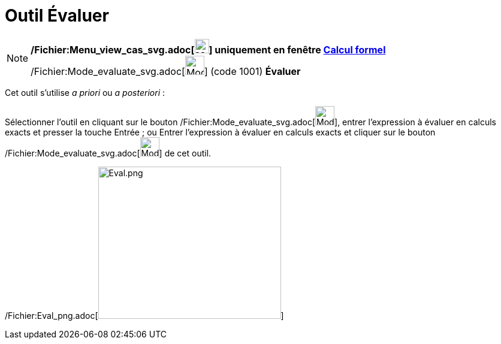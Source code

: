 = Outil Évaluer
:page-en: tools/Evaluate_Tool
ifdef::env-github[:imagesdir: /fr/modules/ROOT/assets/images]

[NOTE]
====

*/Fichier:Menu_view_cas_svg.adoc[image:24px-Menu_view_cas.svg.png[Menu view cas.svg,width=24,height=24]] uniquement en
fenêtre xref:/Calcul_formel.adoc[Calcul formel]* /Fichier:Mode_evaluate_svg.adoc[image:32px-Mode_evaluate.svg.png[Mode
evaluate.svg,width=32,height=32]] (code 1001) *Évaluer*

====

Cet outil s'utilise _a priori_ ou _a posteriori_ :

Sélectionner l'outil en cliquant sur le bouton /Fichier:Mode_evaluate_svg.adoc[image:32px-Mode_evaluate.svg.png[Mode
evaluate.svg,width=32,height=32]], entrer l'expression à évaluer en calculs exacts et presser la touche
[.kcode]#Entrée# ; ou Entrer l'expression à évaluer en calculs exacts et cliquer sur le bouton
/Fichier:Mode_evaluate_svg.adoc[image:32px-Mode_evaluate.svg.png[Mode evaluate.svg,width=32,height=32]] de cet outil.

/Fichier:Eval_png.adoc[image:Eval.png[Eval.png,width=305,height=254]]
